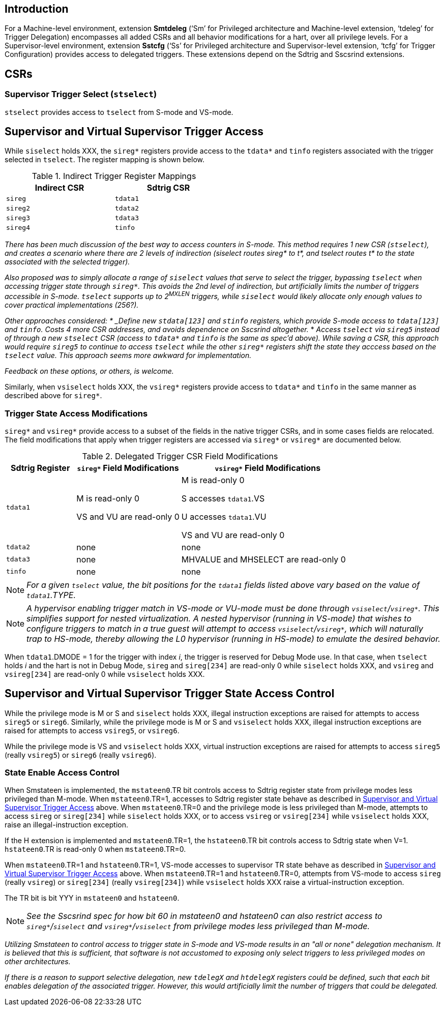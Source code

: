 [[intro]]
== Introduction

For a Machine-level environment, extension *Smtdeleg* (‘Sm’ for Privileged architecture and Machine-level extension, ‘tdeleg’ for Trigger Delegation) encompasses all added CSRs and all behavior modifications for a hart, over all privilege levels. For a
Supervisor-level environment, extension *Sstcfg* (‘Ss’ for Privileged architecture and Supervisor-level extension, ‘tcfg’ for Trigger Configuration) provides access to delegated triggers. These extensions depend on the Sdtrig and Sscsrind extensions.

[[body]]
== CSRs

=== Supervisor Trigger Select (`stselect`)

`stselect` provides access to `tselect` from S-mode and VS-mode.

== Supervisor and Virtual Supervisor Trigger Access

While `siselect` holds XXX, the `sireg*` registers provide access to the `tdata*` and `tinfo` registers associated with the trigger selected in `tselect`.  The register mapping is shown below.

.Indirect Trigger Register Mappings
[width="50%",options="header"]
|===
| Indirect CSR | Sdtrig CSR 
| `sireg` | `tdata1` 
| `sireg2` | `tdata2` 
| `sireg3` | `tdata3` 
| `sireg4` | `tinfo` 
|===

[WARN]
====
_There has been much discussion of the best way to access counters in S-mode.  This method requires 1 new CSR (`stselect`), and creates a scenario where there are 2 levels of indirection (siselect routes sireg* to t*, and tselect routes t* to the state associated with the selected trigger)._

_Also proposed was to simply allocate a range of `siselect` values that serve to select the trigger, bypassing `tselect` when accessing trigger state through `sireg*`.  This avoids the 2nd level of indirection, but artificially limits the number of triggers accessible in S-mode.  `tselect` supports up to 2^MXLEN^ triggers, while `siselect` would likely allocate only enough values to cover practical implementations (256?)._

_Other approaches considered:
* _Define new `stdata[123]` and `stinfo` registers, which provide S-mode access to `tdata[123]` and `tinfo`.  Costs 4 more CSR addresses, and avoids dependence on Sscsrind altogether._
* _Access `tselect` via `sireg5` instead of through a new `stselect` CSR (access to `tdata*` and `tinfo` is the same as spec'd above).  While saving a CSR, this approach would require `sireg5` to continue to access `tselect` while the other `sireg*` registers shift the state they acccess based on the `tselect` value.  This approach seems more awkward for implementation._

_Feedback on these options, or others, is welcome._
====

Similarly, when `vsiselect` holds XXX, the `vsireg*` registers provide access to `tdata*` and `tinfo` in the same manner as described above for `sireg*`.

=== Trigger State Access Modifications

`sireg*` and `vsireg*` provide access to a subset of the fields in the native trigger CSRs, and in some cases fields are relocated.  The field modifications that apply when trigger registers are accessed via `sireg*` or `vsireg*` are documented below.

.Delegated Trigger CSR Field Modifications
[options="header", cols="20%,30%,50%"]
|===
| Sdtrig Register | `sireg*` Field Modifications | `vsireg*` Field Modifications
| `tdata1` | M is read-only 0 

VS and VU are read-only 0

| M is read-only 0

S accesses `tdata1`.VS

U accesses `tdata1`.VU

VS and VU are read-only 0
| `tdata2` | none | none
| `tdata3` | none | MHVALUE and MHSELECT are read-only 0
| `tinfo` | none | none
|===

[NOTE]
====
_For a given `tselect` value, the bit positions for the `tdata1` fields listed above vary based on the value of `tdata1`.TYPE._
====

[NOTE]
====
_A hypervisor enabling trigger match in VS-mode or VU-mode must be done through `vsiselect`/`vsireg*`.  This simplifies support for nested virtualization.  A nested hypervisor (running in VS-mode) that wishes to configure triggers to match in a true guest will attempt to access `vsiselect`/`vsireg*`, which will naturally trap to HS-mode, thereby allowing the L0 hypervisor (running in HS-mode) to emulate the desired behavior._
====

When `tdata1`.DMODE = 1 for the trigger with index _i_, the trigger is reserved for Debug Mode use.  In that case, when `tselect` holds _i_ and the hart is not in Debug Mode, `sireg` and `sireg[234]` are read-only 0 while `siselect` holds XXX, and `vsireg` and `vsireg[234]` are read-only 0 while `vsiselect` holds XXX.

== Supervisor and Virtual Supervisor Trigger State Access Control

While the privilege mode is M or S and `siselect` holds XXX, illegal instruction exceptions are raised for attempts to access `sireg5` or `sireg6`.  Similarly, while the privilege mode is M or S and `vsiselect` holds XXX, illegal instruction exceptions are raised for attempts to access `vsireg5`, or `vsireg6`.

While the privilege mode is VS and `vsiselect` holds XXX, virtual instruction exceptions are raised for attempts to access `sireg5` (really `vsireg5`) or `sireg6` (really `vsireg6`).

=== State Enable Access Control

When Smstateen is implemented, the `mstateen0`.TR bit controls access to Sdtrig register state from privilege modes less privileged than M-mode.  When `mstateen0`.TR=1, accesses to Sdtrig register state behave as described in <<Supervisor and Virtual Supervisor Trigger Access>> above.  When `mstateen0`.TR=0 and the privilege mode is less privileged than M-mode, attempts to access `sireg` or `sireg[234]` while `siselect` holds XXX, or to access `vsireg` or `vsireg[234]` while `vsiselect` holds XXX, raise an illegal-instruction exception.

If the H extension is implemented and `mstateen0`.TR=1, the `hstateen0`.TR bit controls access to Sdtrig state when V=1.  `hstateen0`.TR is read-only 0 when `mstateen0`.TR=0.

When `mstateen0`.TR=1 and `hstateen0`.TR=1, VS-mode accesses to supervisor TR state behave as described in <<Supervisor and Virtual Supervisor Trigger Access>> above.  When `mstateen0`.TR=1 and `hstateen0`.TR=0, attempts from VS-mode to access `sireg` (really `vsireg`) or `sireg[234]` (really `vsireg[234]`) while `vsiselect` holds XXX raise a virtual-instruction exception.

The TR bit is bit YYY in `mstateen0` and `hstateen0`.

[NOTE]
[%unbreakable]
====
_See the Sscsrind spec for how bit 60 in mstateen0 and hstateen0 can also restrict access to `sireg*`/`siselect` and `vsireg*`/`vsiselect` from privilege modes less privileged than M-mode._
====

[WARN]
====
_Utilizing Smstateen to control access to trigger state in S-mode and VS-mode results in an "all or none" delegation mechanism.  It is believed that this is sufficient, that software is not accustomed to exposing only select triggers to less privileged modes on other architectures._

_If there is a reason to support selective delegation, new `tdelegX` and `htdelegX` registers could be defined, such that each bit enables delegation of the associated trigger.  However, this would artificially limit the number of triggers that could be delegated._
====




